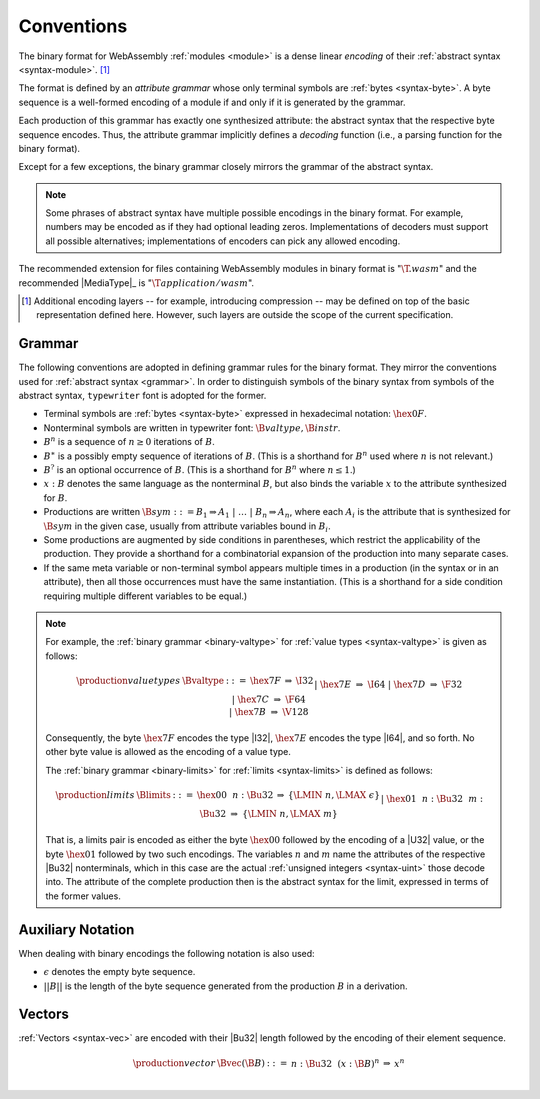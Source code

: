 .. index:: ! binary format, module, byte, file extension, abstract syntax

Conventions
-----------

The binary format for WebAssembly :ref:`modules <module>` is a dense linear *encoding* of their :ref:`abstract syntax <syntax-module>`.
[#compression]_

The format is defined by an *attribute grammar* whose only terminal symbols are :ref:`bytes <syntax-byte>`.
A byte sequence is a well-formed encoding of a module if and only if it is generated by the grammar.

Each production of this grammar has exactly one synthesized attribute: the abstract syntax that the respective byte sequence encodes.
Thus, the attribute grammar implicitly defines a *decoding* function
(i.e., a parsing function for the binary format).

Except for a few exceptions, the binary grammar closely mirrors the grammar of the abstract syntax.

.. note::
   Some phrases of abstract syntax have multiple possible encodings in the binary format.
   For example, numbers may be encoded as if they had optional leading zeros.
   Implementations of decoders must support all possible alternatives;
   implementations of encoders can pick any allowed encoding.

The recommended extension for files containing WebAssembly modules in binary format is ":math:`\T{.wasm}`"
and the recommended |MediaType|_ is ":math:`\T{application/wasm}`".

.. [#compression]
   Additional encoding layers -- for example, introducing compression -- may be defined on top of the basic representation defined here.
   However, such layers are outside the scope of the current specification.


.. index:: grammar notation, notation, byte
   single: binary format; grammar
   pair: binary format; notation
.. _binary-grammar:

Grammar
~~~~~~~

The following conventions are adopted in defining grammar rules for the binary format.
They mirror the conventions used for :ref:`abstract syntax <grammar>`.
In order to distinguish symbols of the binary syntax from symbols of the abstract syntax, :math:`\mathtt{typewriter}` font is adopted for the former.

* Terminal symbols are :ref:`bytes <syntax-byte>` expressed in hexadecimal notation: :math:`\hex{0F}`.

* Nonterminal symbols are written in typewriter font: :math:`\B{valtype}, \B{instr}`.

* :math:`B^n` is a sequence of :math:`n\geq 0` iterations  of :math:`B`.

* :math:`B^\ast` is a possibly empty sequence of iterations of :math:`B`.
  (This is a shorthand for :math:`B^n` used where :math:`n` is not relevant.)

* :math:`B^?` is an optional occurrence of :math:`B`.
  (This is a shorthand for :math:`B^n` where :math:`n \leq 1`.)

* :math:`x{:}B` denotes the same language as the nonterminal :math:`B`, but also binds the variable :math:`x` to the attribute synthesized for :math:`B`.

* Productions are written :math:`\B{sym} ::= B_1 \Rightarrow A_1 ~|~ \dots ~|~ B_n \Rightarrow A_n`, where each :math:`A_i` is the attribute that is synthesized for :math:`\B{sym}` in the given case, usually from attribute variables bound in :math:`B_i`.

* Some productions are augmented by side conditions in parentheses, which restrict the applicability of the production. They provide a shorthand for a combinatorial expansion of the production into many separate cases.

* If the same meta variable or non-terminal symbol appears multiple times in a production (in the syntax or in an attribute), then all those occurrences must have the same instantiation.
  (This is a shorthand for a side condition requiring multiple different variables to be equal.)

.. note::
   For example, the :ref:`binary grammar <binary-valtype>` for :ref:`value types <syntax-valtype>` is given as follows:

   .. math::
     \begin{array}{llcll@{\qquad\qquad}l}
     \production{value types} & \Bvaltype &::=&
       \hex{7F} &\Rightarrow& \I32 \\ &&|&
       \hex{7E} &\Rightarrow& \I64 \\ &&|&
       \hex{7D} &\Rightarrow& \F32 \\ &&|&
       \hex{7C} &\Rightarrow& \F64 \\ &&|&
       \hex{7B} &\Rightarrow& \V128 \\
     \end{array}

   Consequently, the byte :math:`\hex{7F}` encodes the type |I32|,
   :math:`\hex{7E}` encodes the type |I64|, and so forth.
   No other byte value is allowed as the encoding of a value type.

   The :ref:`binary grammar <binary-limits>` for :ref:`limits <syntax-limits>` is defined as follows:   

   .. math::
      \begin{array}{llclll}
      \production{limits} & \Blimits &::=&
        \hex{00}~~n{:}\Bu32 &\Rightarrow& \{ \LMIN~n, \LMAX~\epsilon \} \\ &&|&
        \hex{01}~~n{:}\Bu32~~m{:}\Bu32 &\Rightarrow& \{ \LMIN~n, \LMAX~m \} \\
      \end{array}

   That is, a limits pair is encoded as either the byte :math:`\hex{00}` followed by the encoding of a |U32| value,
   or the byte :math:`\hex{01}` followed by two such encodings. 
   The variables :math:`n` and :math:`m` name the attributes of the respective |Bu32| nonterminals, which in this case are the actual :ref:`unsigned integers <syntax-uint>` those decode into.
   The attribute of the complete production then is the abstract syntax for the limit, expressed in terms of the former values.


.. _binary-notation:

Auxiliary Notation
~~~~~~~~~~~~~~~~~~

When dealing with binary encodings the following notation is also used:

* :math:`\epsilon` denotes the empty byte sequence.

* :math:`||B||` is the length of the byte sequence generated from the production :math:`B` in a derivation.


.. index:: vector
   pair: binary format; vector
.. _binary-vec:

Vectors
~~~~~~~

:ref:`Vectors <syntax-vec>` are encoded with their |Bu32| length followed by the encoding of their element sequence.

.. math::
   \begin{array}{llclll@{\qquad\qquad}l}
   \production{vector} & \Bvec(\B{B}) &::=&
     n{:}\Bu32~~(x{:}\B{B})^n &\Rightarrow& x^n \\
   \end{array}
